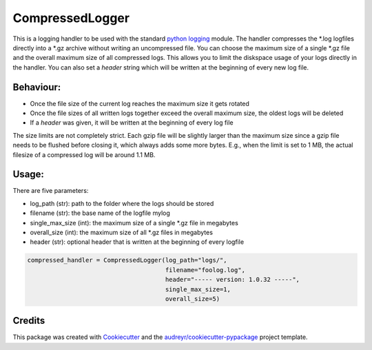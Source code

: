 ================
CompressedLogger
================


.. image:: https://img.shields.io/pypi/v/compressedlogger.svg
        :target: https://pypi.python.org/pypi/compressedlogger


This is a logging handler to be used with the standard `python logging <https://docs.python.org/3/library/logging.html>`_ module. 
The handler compresses the \*.log logfiles directly into a \*.gz archive without writing an uncompressed file. You can choose the maximum size of 
a single \*.gz file and the overall maximum size of all compressed logs. This allows you to limit the diskspace usage of your logs directly in the handler. 
You can also set a `header` string which will be written at the beginning of every new log file.


Behaviour:
----------

* Once the file size of the current log reaches the maximum size it gets rotated
* Once the file sizes of all written logs together exceed the overall maximum size, the oldest logs will be deleted
* If a `header` was given, it will be written at the beginning of every log file

The size limits are not completely strict. Each gzip file will be slightly larger than the maximum size since a gzip file needs to be flushed before closing it, which always adds some more bytes.
E.g., when the limit is set to 1 MB, the actual filesize of a compressed log will be around 1.1 MB.



Usage:
------

There are five parameters:

* log_path (str): path to the folder where the logs should be stored
* filename (str): the base name of the logfile mylog
* single_max_size (int): the maximum size of a single \*.gz file in megabytes
* overall_size (int): the maximum size of all \*.gz files in megabytes
* header (str): optional header that is written at the beginning of every logfile

.. code-block:: python

   compressed_handler = CompressedLogger(log_path="logs/", 
                                         filename="foolog.log",
                                         header="----- version: 1.0.32 -----",
                                         single_max_size=1,
                                         overall_size=5)





Credits
-------

This package was created with Cookiecutter_ and the `audreyr/cookiecutter-pypackage`_ project template.

.. _Cookiecutter: https://github.com/audreyr/cookiecutter
.. _`audreyr/cookiecutter-pypackage`: https://github.com/audreyr/cookiecutter-pypackage